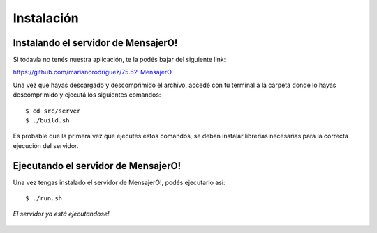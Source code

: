 .. index:: Instalación

Instalación
***********

Instalando el servidor de MensajerO!
------------------------------------

Si todavía no tenés nuestra aplicación, te la podés bajar del siguiente link:

https://github.com/marianorodriguez/75.52-MensajerO

Una vez que hayas descargado y descomprimido el archivo, accedé con tu terminal a la carpeta donde lo hayas descomprimido y ejecutá los siguientes comandos::

	$ cd src/server
	$ ./build.sh

Es probable que la primera vez que ejecutes estos comandos, se deban instalar librerías necesarias para la correcta ejecución del servidor.


Ejecutando el servidor de MensajerO!
------------------------------------

Una vez tengas instalado el servidor de MensajerO!, podés ejecutarlo así::
	
	$ ./run.sh

.. figure::  images/serverInterface.png
   :align:   center

   *El servidor ya está ejecutandose!.*

